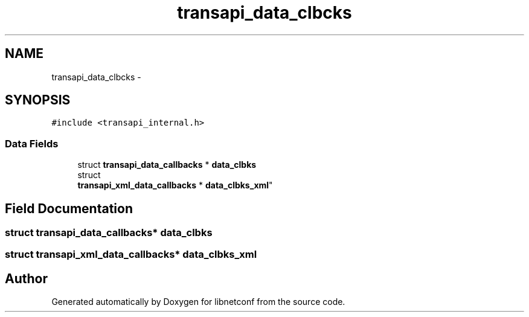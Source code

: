 .TH "transapi_data_clbcks" 3 "Mon Aug 12 2013" "Version 0.5.99" "libnetconf" \" -*- nroff -*-
.ad l
.nh
.SH NAME
transapi_data_clbcks \- 
.SH SYNOPSIS
.br
.PP
.PP
\fC#include <transapi_internal\&.h>\fP
.SS "Data Fields"

.in +1c
.ti -1c
.RI "struct \fBtransapi_data_callbacks\fP * \fBdata_clbks\fP"
.br
.ti -1c
.RI "struct 
.br
\fBtransapi_xml_data_callbacks\fP * \fBdata_clbks_xml\fP"
.br
.in -1c
.SH "Field Documentation"
.PP 
.SS "struct \fBtransapi_data_callbacks\fP* data_clbks"

.SS "struct \fBtransapi_xml_data_callbacks\fP* data_clbks_xml"


.SH "Author"
.PP 
Generated automatically by Doxygen for libnetconf from the source code\&.
